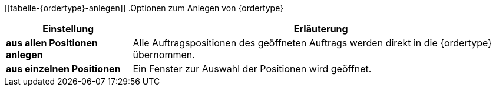 [[tabelle-{ordertype}-anlegen]]
.Optionen zum Anlegen von {ordertype}
[cols="1,3"]
|====
|Einstellung |Erläuterung

|*aus allen Positionen anlegen*
|Alle Auftragspositionen des geöffneten Auftrags werden direkt in die {ordertype} übernommen.

|*aus einzelnen Positionen*
|Ein Fenster zur Auswahl der Positionen wird geöffnet. 
|====